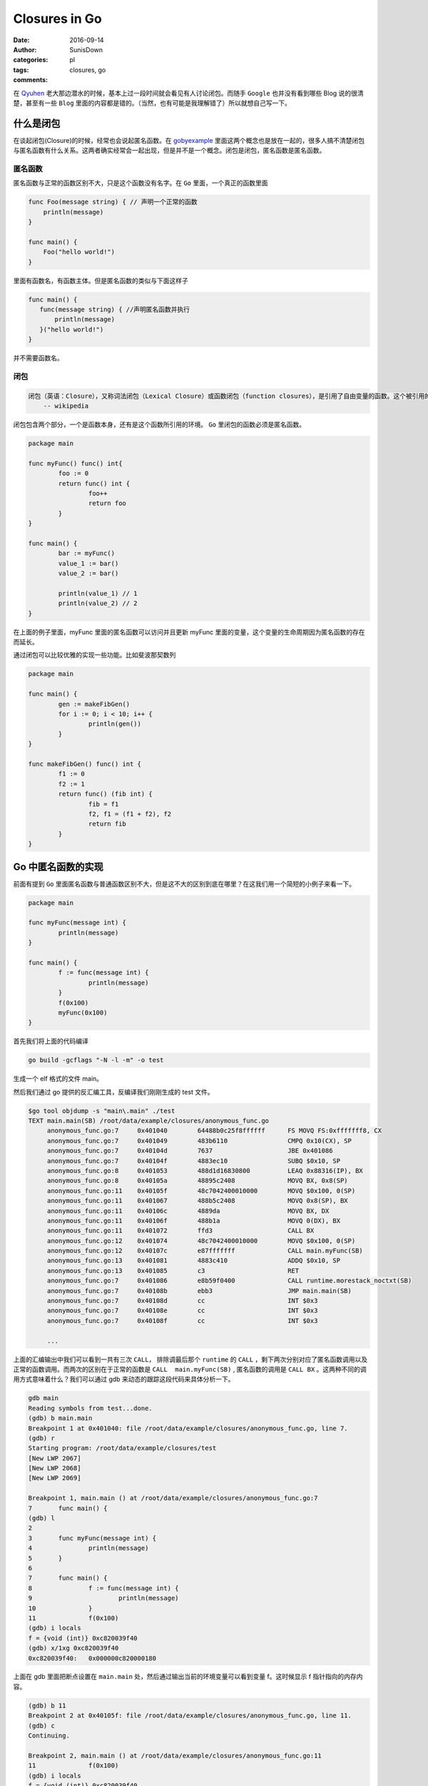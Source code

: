 Closures in Go
=================================================

:date: 2016-09-14
:author: SunisDown
:categories: pl
:tags: closures, go
:comments:


在 Qyuhen_ 老大那边潜水的时候，基本上过一段时间就会看见有人讨论闭包。而随手 ``Google`` 也并没有看到哪些 Blog 说的很清楚，甚至有一些 ``Blog`` 里面的内容都是错的。（当然，也有可能是我理解错了）所以就想自己写一下。

什么是闭包
-----------------------------------

在谈起闭包(Closure)的时候，经常也会说起匿名函数。在 gobyexample_ 里面这两个概念也是放在一起的，很多人搞不清楚闭包与匿名函数有什么关系。这两者确实经常会一起出现，但是并不是一个概念。闭包是闭包，匿名函数是匿名函数。

匿名函数
~~~~~~~~~~~~~~~~~~~~~~~~~~~~~~~
匿名函数与正常的函数区别不大，只是这个函数没有名字。在 ``Go`` 里面，一个真正的函数里面

.. code-block:: go

   func Foo(message string) { // 声明一个正常的函数
       println(message)
   }

   func main() {
       Foo("hello world!")
   }

里面有函数名，有函数主体。但是匿名函数的类似与下面这样子

.. code-block:: go

   func main() {
      func(message string) { //声明匿名函数并执行
          println(message)
      }("hello world!")
   }

并不需要函数名。

闭包
~~~~~~~~~~~~~~~~~~~~~~~~~~~~~~~~

.. code-block:: python

  闭包（英语：Closure），又称词法闭包（Lexical Closure）或函数闭包（function closures），是引用了自由变量的函数。这个被引用的自由变量将和这个函数一同存在，即使已经离开了创造它的环境也不例外。
      -- wikipedia

闭包包含两个部分，一个是函数本身，还有是这个函数所引用的环境。 ``Go`` 里闭包的函数必须是匿名函数。

.. code-block:: go

    package main

    func myFunc() func() int{
            foo := 0
            return func() int {
                    foo++
                    return foo
            }
    }

    func main() {
            bar := myFunc()
            value_1 := bar()
            value_2 := bar()

            println(value_1) // 1
            println(value_2) // 2
    }

在上面的例子里面，myFunc 里面的匿名函数可以访问并且更新 myFunc 里面的变量，这个变量的生命周期因为匿名函数的存在而延长。

通过闭包可以比较优雅的实现一些功能。比如斐波那契数列

.. code-block:: go


    package main

    func main() {
            gen := makeFibGen()
            for i := 0; i < 10; i++ {
                    println(gen())
            }
    }

    func makeFibGen() func() int {
            f1 := 0
            f2 := 1
            return func() (fib int) {
                    fib = f1
                    f2, f1 = (f1 + f2), f2
                    return fib
            }
    }


Go 中匿名函数的实现
----------------------------------
前面有提到 ``Go`` 里面匿名函数与普通函数区别不大，但是这不大的区别到底在哪里？在这我们用一个简短的小例子来看一下。

.. code-block:: go

   package main

   func myFunc(message int) {
           println(message)
   }

   func main() {
           f := func(message int) {
                   println(message)
           }
           f(0x100)
           myFunc(0x100)
   }

首先我们将上面的代码编译

.. code-block:: bash

  go build -gcflags "-N -l -m" -o test

生成一个 elf 格式的文件 main。

然后我们通过 go 提供的反汇编工具，反编译我们刚刚生成的 test 文件。

.. code-block:: bash

   $go tool objdump -s "main\.main" ./test
   TEXT main.main(SB) /root/data/example/closures/anonymous_func.go
        anonymous_func.go:7     0x401040        64488b0c25f8ffffff      FS MOVQ FS:0xfffffff8, CX
        anonymous_func.go:7     0x401049        483b6110                CMPQ 0x10(CX), SP
        anonymous_func.go:7     0x40104d        7637                    JBE 0x401086
        anonymous_func.go:7     0x40104f        4883ec10                SUBQ $0x10, SP
        anonymous_func.go:8     0x401053        488d1d16830800          LEAQ 0x88316(IP), BX
        anonymous_func.go:8     0x40105a        48895c2408              MOVQ BX, 0x8(SP)
        anonymous_func.go:11    0x40105f        48c7042400010000        MOVQ $0x100, 0(SP)
        anonymous_func.go:11    0x401067        488b5c2408              MOVQ 0x8(SP), BX
        anonymous_func.go:11    0x40106c        4889da                  MOVQ BX, DX
        anonymous_func.go:11    0x40106f        488b1a                  MOVQ 0(DX), BX
        anonymous_func.go:11    0x401072        ffd3                    CALL BX
        anonymous_func.go:12    0x401074        48c7042400010000        MOVQ $0x100, 0(SP)
        anonymous_func.go:12    0x40107c        e87fffffff              CALL main.myFunc(SB)
        anonymous_func.go:13    0x401081        4883c410                ADDQ $0x10, SP
        anonymous_func.go:13    0x401085        c3                      RET
        anonymous_func.go:7     0x401086        e8b59f0400              CALL runtime.morestack_noctxt(SB)
        anonymous_func.go:7     0x40108b        ebb3                    JMP main.main(SB)
        anonymous_func.go:7     0x40108d        cc                      INT $0x3
        anonymous_func.go:7     0x40108e        cc                      INT $0x3
        anonymous_func.go:7     0x40108f        cc                      INT $0x3

        ...


上面的汇编输出中我们可以看到一共有三次 ``CALL``， 排除调最后那个 ``runtime`` 的 ``CALL`` ，剩下两次分别对应了匿名函数调用以及正常的函数调用。而两次的区别在于正常的函数是 ``CALL  main.myFunc(SB)`` , 匿名函数的调用是 ``CALL BX`` 。这两种不同的调用方式意味着什么？我们可以通过 gdb 来动态的跟踪这段代码来具体分析一下。

.. code-block:: bash

   gdb main
   Reading symbols from test...done.
   (gdb) b main.main
   Breakpoint 1 at 0x401040: file /root/data/example/closures/anonymous_func.go, line 7.
   (gdb) r
   Starting program: /root/data/example/closures/test
   [New LWP 2067]
   [New LWP 2068]
   [New LWP 2069]

   Breakpoint 1, main.main () at /root/data/example/closures/anonymous_func.go:7
   7       func main() {
   (gdb) l
   2
   3       func myFunc(message int) {
   4               println(message)
   5       }
   6
   7       func main() {
   8               f := func(message int) {
   9                       println(message)
   10              }
   11              f(0x100)
   (gdb) i locals
   f = {void (int)} 0xc820039f40
   (gdb) x/1xg 0xc820039f40
   0xc820039f40:   0x000000c820000180

上面在 gdb 里面把断点设置在 ``main.main`` 处，然后通过输出当前的环境变量可以看到变量 f。这时候显示 f 指针指向的内存内容。

.. code-block:: bash

  (gdb) b 11
  Breakpoint 2 at 0x40105f: file /root/data/example/closures/anonymous_func.go, line 11.
  (gdb) c
  Continuing.

  Breakpoint 2, main.main () at /root/data/example/closures/anonymous_func.go:11
  11              f(0x100)
  (gdb) i locals
  f = {void (int)} 0xc820039f40
  (gdb) x/1xg 0xc820039f40
  0xc820039f40:   0x0000000000489370
  (gdb) i symbol 0x0000000000489370
  main.main.func1.f in section .rodata of /root/data/example/closures/test
  (gdb) x/2xg 0x0000000000489370
  0x489370 <main.main.func1.f>:   0x0000000000401090      0x0000000000441fa0
  (gdb) i symbol 0x0000000000401090
  main.main.func1 in section .text of /root/data/example/closures/test


然后在调用匿名函数 ``f`` 的地方再设置一个断点， ``c`` 让程序执行到新的断点。再输出 f 指针指向的内存，发现里面的内容已经改变了，输出符号名可以看到符号是 ``main.main.func1.f``, 这个是编译器提我们生成的符号名，然后看一下这个地址指向的内容，会发现 ``main.main.func1`` ，也就是就是我们的匿名函数。接着跟

.. code-block:: bash

  (gdb) i r
    rax            0xc820000180     859530330496
    rbx            0x489370 4756336
    ...
  (gdb) disassemble
  Dump of assembler code for function main.main:
    0x0000000000401040 <+0>:     mov    %fs:0xfffffffffffffff8,%rcx
    0x0000000000401049 <+9>:     cmp    0x10(%rcx),%rsp
    0x000000000040104d <+13>:    jbe    0x401086 <main.main+70>
    0x000000000040104f <+15>:    sub    $0x10,%rsp
    0x0000000000401053 <+19>:    lea    0x88316(%rip),%rbx        # 0x489370 <main.main.func1.f>
    0x000000000040105a <+26>:    mov    %rbx,0x8(%rsp)
  => 0x000000000040105f <+31>:    movq   $0x100,(%rsp)
    0x0000000000401067 <+39>:    mov    0x8(%rsp),%rbx
    0x000000000040106c <+44>:    mov    %rbx,%rdx
    0x000000000040106f <+47>:    mov    (%rdx),%rbx
    0x0000000000401072 <+50>:    callq  *%rbx
    0x0000000000401074 <+52>:    movq   $0x100,(%rsp)
    0x000000000040107c <+60>:    callq  0x401000 <main.myFunc>
    0x0000000000401081 <+65>:    add    $0x10,%rsp
    0x0000000000401085 <+69>:    retq
    0x0000000000401086 <+70>:    callq  0x44b040 <runtime.morestack_noctxt>
    0x000000000040108b <+75>:    jmp    0x401040 <main.main>
    0x000000000040108d <+77>:    int3
    0x000000000040108e <+78>:    int3
    0x000000000040108f <+79>:    int3
  End of assembler dump.
  (gdb) p $rsp
  $2 = (void *) 0xc820039f38
  (gdb) x/1xg 0xc820039f38
  0xc820039f38:   0x0000000000000000
  (gdb) ni
  0x0000000000401067      11              f(0x100)
  (gdb) x/1xg 0xc820039f38
  0xc820039f38:   0x0000000000000100

输出寄存器里面的值看一下，可以注意到寄存器 ``rbx`` 的内存地址是 ``func1.f`` 的地址。然后反编译可以看到执行到了 +31 这一行，将常量 ``0x100`` 放在 rsp 内指针指向的内存地址。输出 rsp 的内容，然后显示地址指向内存的内容，可以看到是 ``0x0000000000000000``，输入 ``ni`` 执行这一行汇编之后再看，就看到内存里面的内容变成了 ``0x0000000000000100``，也就是我们输入常量。

.. code-block:: bash

  (gdb) ni
  0x000000000040106c      11              f(0x100)
  (gdb) ni
  0x000000000040106f      11              f(0x100)
  (gdb) disassemble
  Dump of assembler code for function main.main:
    0x0000000000401040 <+0>:     mov    %fs:0xfffffffffffffff8,%rcx
    0x0000000000401049 <+9>:     cmp    0x10(%rcx),%rsp
    0x000000000040104d <+13>:    jbe    0x401086 <main.main+70>
    0x000000000040104f <+15>:    sub    $0x10,%rsp
    0x0000000000401053 <+19>:    lea    0x88316(%rip),%rbx        # 0x489370 <main.main.func1.f>
    0x000000000040105a <+26>:    mov    %rbx,0x8(%rsp)
    0x000000000040105f <+31>:    movq   $0x100,(%rsp)
    0x0000000000401067 <+39>:    mov    0x8(%rsp),%rbx
    0x000000000040106c <+44>:    mov    %rbx,%rdx
  => 0x000000000040106f <+47>:    mov    (%rdx),%rbx
    0x0000000000401072 <+50>:    callq  *%rbx
    0x0000000000401074 <+52>:    movq   $0x100,(%rsp)
    0x000000000040107c <+60>:    callq  0x401000 <main.myFunc>
    0x0000000000401081 <+65>:    add    $0x10,%rsp
    0x0000000000401085 <+69>:    retq
    0x0000000000401086 <+70>:    callq  0x44b040 <runtime.morestack_noctxt>
    0x000000000040108b <+75>:    jmp    0x401040 <main.main>
    0x000000000040108d <+77>:    int3
    0x000000000040108e <+78>:    int3
    0x000000000040108f <+79>:    int3
  End of assembler dump.
  (gdb) ni
  0x0000000000401072      11              f(0x100)
  (gdb) p $rbx
  $5 = 4198544
  (gdb) i r
  rax            0xc820000180     859530330496
  rbx            0x401090 4198544
  ...
  (gdb) x/1xg 0x401090
  0x401090 <main.main.func1>:     0xfffff8250c8b4864

接着往下执行到 +47 这一行，可以看到 ``rbx`` 里面的值在这一行会有变化，``ni`` 执行完这一行，输出寄存器的内容看一下，然后显示 ``rbx`` 指向的内存可以看到我们的匿名函数 ``func1``。

现在基本可以理清 ``Go`` 里面匿名函数与正常的函数区别，参数的传递区别不大，只是在调用方面，匿名函数需要通过一个包装对象`func1.f`` 来调用匿名函数，这个过程通过 ``rbx`` 进行二次寻址来完成调用。理论上，匿名函数也会比正常函数性能要差。


Go 中闭包的实现
----------------------------
闭包函数携带着定义这个函数的的环境。

.. code-block:: go

    package main

    func myFunc() func() int{
            foo := 0
            return func() int {
                    foo++
                    return foo
            }
    }

    func main() {
            bar := myFunc()
            value_1 := bar()
            value_2 := bar()

            println(value_1) // 1
            println(value_2) // 2
    }

与分析匿名函数的过程一样，编译然后通过 ``gdb`` 来跟踪。

.. code-block:: bash

   $ go build -gcflags "-N -l -m"  closure_func.go
   # command-line-arguments
   ./closure_func.go:5: func literal escapes to heap
   ./closure_func.go:5: func literal escapes to heap
   ./closure_func.go:4: moved to heap: foo
   ./closure_func.go:6: &foo escapes to heap

   $ gdb closure_func
   (gdb) b main.main
   Breakpoint 1 at 0x4010d0: file /root/data/example/closures/closure_func.go, line 11.
   (gdb) r
   Starting program: /root/data/example/closures/closure_func
   [New LWP 5367]
   [New LWP 5368]
   [New LWP 5370]
   [New LWP 5369]

   Breakpoint 1, main.main () at /root/data/example/closures/closure_func.go:11
   11      func main() {
   (gdb) i locals
   value_2 = 859530428512
   value_1 = 0
   bar = {void (int *)} 0xc820039f40

``gdb`` 在 ``main.main`` 设置断点并输出环境变量可以看到 ``bar``，而且 ``bar`` 是一个指针。

.. code-block:: bash

   (gdb) disassemble
   Dump of assembler code for function main.main:
      0x00000000004010d0 <+0>:     mov    %fs:0xfffffffffffffff8,%rcx
      0x00000000004010d9 <+9>:     cmp    0x10(%rcx),%rsp
      0x00000000004010dd <+13>:    jbe    0x40115c <main.main+140>
      0x00000000004010df <+15>:    sub    $0x20,%rsp
      0x00000000004010e3 <+19>:    callq  0x401000 <main.myFunc>
   => 0x00000000004010e8 <+24>:    mov    (%rsp),%rbx
      0x00000000004010ec <+28>:    mov    %rbx,0x18(%rsp)
      0x00000000004010f1 <+33>:    mov    0x18(%rsp),%rbx
      0x00000000004010f6 <+38>:    mov    %rbx,%rdx
      ...
  (gdb) i r
  rax            0x80000  524288
  rbx            0xc82000a140     859530371392
  ...
  (gdb) x/2xg 0xc82000a140
  0xc82000a140:   0x0000000000401170      0x000000c82000a0b8
  (gdb) x/2xg 0x0000000000401170
  0x401170 <main.myFunc.func1>:   0x085a8b4810ec8348      0x44c74808245c8948

将程序继续向下走到 +24 这一行，然后输出寄存器的信息，能够发现寄存器 ``rbx`` 与之前匿名函数的作用类似，都指向了闭包返回对象。里面封装着我们需要用到的匿名函数。可以看到匿名函数作为返回结果，整个调用过程跟是否形成闭包区别不大。那这个区别在哪里呢？

.. code-block:: bash

  (gdb) disassemble
  Dump of assembler code for function main.main:
    0x00000000004010d0 <+0>:     mov    %fs:0xfffffffffffffff8,%rcx
    0x00000000004010d9 <+9>:     cmp    0x10(%rcx),%rsp
    0x00000000004010dd <+13>:    jbe    0x40115c <main.main+140>
    0x00000000004010df <+15>:    sub    $0x20,%rsp
    0x00000000004010e3 <+19>:    callq  0x401000 <main.myFunc>
    0x00000000004010e8 <+24>:    mov    (%rsp),%rbx
    0x00000000004010ec <+28>:    mov    %rbx,0x18(%rsp)
    0x00000000004010f1 <+33>:    mov    0x18(%rsp),%rbx
    0x00000000004010f6 <+38>:    mov    %rbx,%rdx
  => 0x00000000004010f9 <+41>:    mov    (%rdx),%rbx
    0x00000000004010fc <+44>:    callq  *%rbx
    0x00000000004010fe <+46>:    mov    (%rsp),%rbx
    0x0000000000401102 <+50>:    mov    %rbx,0x10(%rsp)
    ...
  End of assembler dump.
  (gdb) ni
  0x00000000004010fc      13              value_1 := bar()
  (gdb) si
  main.myFunc.func1 (~r0=859530371392) at /root/data/example/closures/closure_func.go:5
  5               return func() int {
  (gdb) disassemble
  Dump of assembler code for function main.myFunc.func1:
  => 0x0000000000401170 <+0>:     sub    $0x10,%rsp
    0x0000000000401174 <+4>:     mov    0x8(%rdx),%rbx
    0x0000000000401178 <+8>:     mov    %rbx,0x8(%rsp)
    0x000000000040117d <+13>:    movq   $0x0,0x18(%rsp)
    0x0000000000401186 <+22>:    mov    0x8(%rsp),%rbx
    0x000000000040118b <+27>:    mov    (%rbx),%rbp
    ...
  End of assembler dump.
  (gdb) i r
  rax            0x80000  524288
  rbx            0x401170 4198768
  rcx            0xc820000180     859530330496
  rdx            0xc82000a140     859530371392
  ...
  (gdb) x/2xg 0xc82000a140
  0xc82000a140:   0x0000000000401170      0x000000c82000a0b8
  (gdb) x/2xg 0x0000000000401170
  0x401170 <main.myFunc.func1>:   0x085a8b4810ec8348      0x44c74808245c8948
  (gdb) x/2xg 0x000000c82000a0b8
  0xc82000a0b8:   0x0000000000000000      0x3d534e4d554c4f43

让程序执行到 +44 行，``si`` 进入到匿名函数内部。在 ``func1`` 内部可以看到从 ``rdx`` 取数据。输出 ``rdx`` 内容，可以看到前面指向匿名函数，而后面则指向另外的内容 ``0x0000000000000000``。

.. code-block:: bash

  (gdb) b 14
  Breakpoint 2 at 0x401107: file /root/data/example/closures/closure_func.go, line 14.
  (gdb) c
  Continuing.

  Breakpoint 2, main.main () at /root/data/example/closures/closure_func.go:14
  14              value_2 := bar()
  14              value_2 := bar()
  (gdb) disassemble
  Dump of assembler code for function main.main:
    0x00000000004010d0 <+0>:     mov    %fs:0xfffffffffffffff8,%rcx
    0x00000000004010d9 <+9>:     cmp    0x10(%rcx),%rsp
    0x00000000004010dd <+13>:    jbe    0x40115c <main.main+140>
    0x00000000004010df <+15>:    sub    $0x20,%rsp
    0x00000000004010e3 <+19>:    callq  0x401000 <main.myFunc>
    0x00000000004010e8 <+24>:    mov    (%rsp),%rbx
    0x00000000004010ec <+28>:    mov    %rbx,0x18(%rsp)
    0x00000000004010f1 <+33>:    mov    0x18(%rsp),%rbx
    0x00000000004010f6 <+38>:    mov    %rbx,%rdx
    0x00000000004010f9 <+41>:    mov    (%rdx),%rbx
    0x00000000004010fc <+44>:    callq  *%rbx
    0x00000000004010fe <+46>:    mov    (%rsp),%rbx
    0x0000000000401102 <+50>:    mov    %rbx,0x10(%rsp)
  => 0x0000000000401107 <+55>:    mov    0x18(%rsp),%rbx
    0x000000000040110c <+60>:    mov    %rbx,%rdx
    0x000000000040110f <+63>:    mov    (%rdx),%rbx
    0x0000000000401112 <+66>:    callq  *%rbx
    0x0000000000401114 <+68>:    mov    (%rsp),%rbx
    ...
  End of assembler dump.
  (gdb) ni 3
  0x0000000000401112      14              value_2 := bar()
  (gdb) disassemble
  Dump of assembler code for function main.main:
    0x00000000004010d0 <+0>:     mov    %fs:0xfffffffffffffff8,%rcx
    0x00000000004010d9 <+9>:     cmp    0x10(%rcx),%rsp
    0x00000000004010dd <+13>:    jbe    0x40115c <main.main+140>
    0x00000000004010df <+15>:    sub    $0x20,%rsp
    0x00000000004010e3 <+19>:    callq  0x401000 <main.myFunc>
    0x00000000004010e8 <+24>:    mov    (%rsp),%rbx
    0x00000000004010ec <+28>:    mov    %rbx,0x18(%rsp)
    0x00000000004010f1 <+33>:    mov    0x18(%rsp),%rbx
    0x00000000004010f6 <+38>:    mov    %rbx,%rdx
    0x00000000004010f9 <+41>:    mov    (%rdx),%rbx
    0x00000000004010fc <+44>:    callq  *%rbx
    0x00000000004010fe <+46>:    mov    (%rsp),%rbx
    0x0000000000401102 <+50>:    mov    %rbx,0x10(%rsp)
    0x0000000000401107 <+55>:    mov    0x18(%rsp),%rbx
    0x000000000040110c <+60>:    mov    %rbx,%rdx
    0x000000000040110f <+63>:    mov    (%rdx),%rbx
  => 0x0000000000401112 <+66>:    callq  *%rbx
    0x0000000000401114 <+68>:    mov    (%rsp),%rbx
    ...
  End of assembler dump.
  (gdb) si
  main.myFunc.func1 (~r0=1) at /root/data/example/closures/closure_func.go:5
  5               return func() int {
  (gdb) disassemble
  Dump of assembler code for function main.myFunc.func1:
  => 0x0000000000401170 <+0>:     sub    $0x10,%rsp
    0x0000000000401174 <+4>:     mov    0x8(%rdx),%rbx
    0x0000000000401178 <+8>:     mov    %rbx,0x8(%rsp)
    0x000000000040117d <+13>:    movq   $0x0,0x18(%rsp)
    0x0000000000401186 <+22>:    mov    0x8(%rsp),%rbx
    0x000000000040118b <+27>:    mov    (%rbx),%rbp
    ...
  End of assembler dump.
  (gdb) i r
  rax            0x80000  524288
  rbx            0x401170 4198768
  rcx            0xc820000180     859530330496
  rdx            0xc82000a140     859530371392
  ...
  (gdb) x/2xg 0xc82000a140
  0xc82000a140:   0x0000000000401170      0x000000c82000a0b8
  (gdb) x/2xg 0x000000c82000a0b8
  0xc82000a0b8:   0x0000000000000001      0x3d534e4d554c4f43
  (gdb) i locals
  &foo = 0xc82000a0b8

设置断点进入到下一次闭包内，输出相同的内容，会发现 ``rdx`` 后半段指向的内容发生了变化。通过 ``i locals`` 查看环境变量，可以看到 foo 的地址是 ``0xc82000a0b8`` ， 跟 ``rdx`` 的后半段内容一样。

由此可以判断，闭包返回的包装对象是一个复合结构，里面包含匿名函数的地址，以及环境变量的地址。

注意事项
----------------------------

1. 匿名函数作为返回对象性能上要比正常的函数性能要差。
2. 闭包可能会导致变量逃逸到堆上来延长变量的生命周期，给 GC 带来压力。
3. 破除迷信，批判性的看任何人的 Blog。

PS: 有些 Blog 写的内容都是错的还自诩对 Go 底层非常了解，这种误人子弟的不要太多。






.. _Qyuhen: https://qyuhen.bearychat.com

.. _gobyexample: https://gobyexample.com/closures
